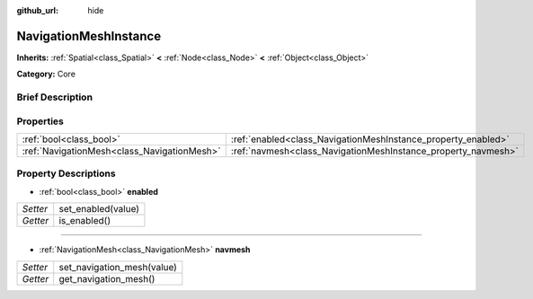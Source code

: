 :github_url: hide

.. Generated automatically by doc/tools/makerst.py in Godot's source tree.
.. DO NOT EDIT THIS FILE, but the NavigationMeshInstance.xml source instead.
.. The source is found in doc/classes or modules/<name>/doc_classes.

.. _class_NavigationMeshInstance:

NavigationMeshInstance
======================

**Inherits:** :ref:`Spatial<class_Spatial>` **<** :ref:`Node<class_Node>` **<** :ref:`Object<class_Object>`

**Category:** Core

Brief Description
-----------------



Properties
----------

+---------------------------------------------+---------------------------------------------------------------+
| :ref:`bool<class_bool>`                     | :ref:`enabled<class_NavigationMeshInstance_property_enabled>` |
+---------------------------------------------+---------------------------------------------------------------+
| :ref:`NavigationMesh<class_NavigationMesh>` | :ref:`navmesh<class_NavigationMeshInstance_property_navmesh>` |
+---------------------------------------------+---------------------------------------------------------------+

Property Descriptions
---------------------

.. _class_NavigationMeshInstance_property_enabled:

- :ref:`bool<class_bool>` **enabled**

+----------+--------------------+
| *Setter* | set_enabled(value) |
+----------+--------------------+
| *Getter* | is_enabled()       |
+----------+--------------------+

----

.. _class_NavigationMeshInstance_property_navmesh:

- :ref:`NavigationMesh<class_NavigationMesh>` **navmesh**

+----------+----------------------------+
| *Setter* | set_navigation_mesh(value) |
+----------+----------------------------+
| *Getter* | get_navigation_mesh()      |
+----------+----------------------------+


